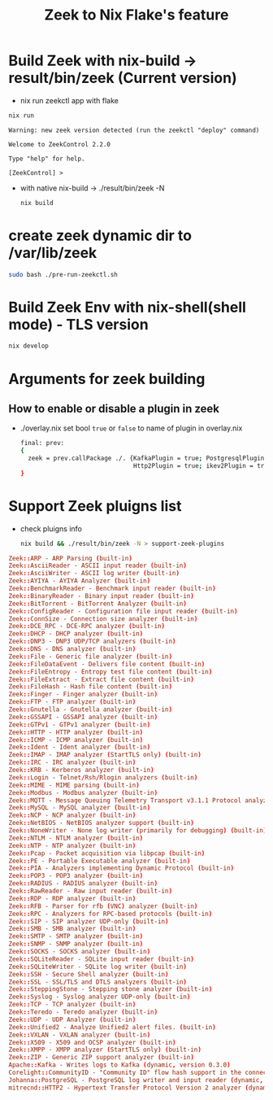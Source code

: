 #+TITLE: Zeek to Nix Flake's feature

* Build Zeek with nix-build -> result/bin/zeek (Current version)
- nix run zeekctl app with flake
#+begin_src sh :async t :exports both :results output
nix run
#+end_src

#+RESULTS:
: Warning: new zeek version detected (run the zeekctl "deploy" command)
:
: Welcome to ZeekControl 2.2.0
:
: Type "help" for help.
:
: [ZeekControl] >

- with native nix-build -> ./result/bin/zeek -N
  #+begin_src sh :async t :exports both :results output
nix build
  #+end_src

* create zeek dynamic dir to /var/lib/zeek
#+begin_src sh :async t :exports both :results output
sudo bash ./pre-run-zeekctl.sh
#+end_src


* Build Zeek Env with nix-shell(shell mode) - TLS version
#+begin_src sh :async t :exports both :results output
nix develop
#+end_src

* Arguments for zeek building
** How to enable or disable a plugin in zeek
- ./overlay.nix
  set bool ~true~ or ~false~ to name of plugin in overlay.nix
  #+begin_src sh :async t :tangle "./overlay.nix"
final: prev:
{
  zeek = prev.callPackage ./. {KafkaPlugin = true; PostgresqlPlugin = true;
                               Http2Plugin = true; ikev2Plugin = true; communityIdPlugin = true;};
}
#+end_src

* Support Zeek pluigns list
- check pluigns info
  #+begin_src sh :async t :exports both :results output
nix build && ./result/bin/zeek -N > support-zeek-plugins
  #+end_src


#+begin_src conf :tangle "./support-zeek-plugins"
Zeek::ARP - ARP Parsing (built-in)
Zeek::AsciiReader - ASCII input reader (built-in)
Zeek::AsciiWriter - ASCII log writer (built-in)
Zeek::AYIYA - AYIYA Analyzer (built-in)
Zeek::BenchmarkReader - Benchmark input reader (built-in)
Zeek::BinaryReader - Binary input reader (built-in)
Zeek::BitTorrent - BitTorrent Analyzer (built-in)
Zeek::ConfigReader - Configuration file input reader (built-in)
Zeek::ConnSize - Connection size analyzer (built-in)
Zeek::DCE_RPC - DCE-RPC analyzer (built-in)
Zeek::DHCP - DHCP analyzer (built-in)
Zeek::DNP3 - DNP3 UDP/TCP analyzers (built-in)
Zeek::DNS - DNS analyzer (built-in)
Zeek::File - Generic file analyzer (built-in)
Zeek::FileDataEvent - Delivers file content (built-in)
Zeek::FileEntropy - Entropy test file content (built-in)
Zeek::FileExtract - Extract file content (built-in)
Zeek::FileHash - Hash file content (built-in)
Zeek::Finger - Finger analyzer (built-in)
Zeek::FTP - FTP analyzer (built-in)
Zeek::Gnutella - Gnutella analyzer (built-in)
Zeek::GSSAPI - GSSAPI analyzer (built-in)
Zeek::GTPv1 - GTPv1 analyzer (built-in)
Zeek::HTTP - HTTP analyzer (built-in)
Zeek::ICMP - ICMP analyzer (built-in)
Zeek::Ident - Ident analyzer (built-in)
Zeek::IMAP - IMAP analyzer (StartTLS only) (built-in)
Zeek::IRC - IRC analyzer (built-in)
Zeek::KRB - Kerberos analyzer (built-in)
Zeek::Login - Telnet/Rsh/Rlogin analyzers (built-in)
Zeek::MIME - MIME parsing (built-in)
Zeek::Modbus - Modbus analyzer (built-in)
Zeek::MQTT - Message Queuing Telemetry Transport v3.1.1 Protocol analyzer (built-in)
Zeek::MySQL - MySQL analyzer (built-in)
Zeek::NCP - NCP analyzer (built-in)
Zeek::NetBIOS - NetBIOS analyzer support (built-in)
Zeek::NoneWriter - None log writer (primarily for debugging) (built-in)
Zeek::NTLM - NTLM analyzer (built-in)
Zeek::NTP - NTP analyzer (built-in)
Zeek::Pcap - Packet acquisition via libpcap (built-in)
Zeek::PE - Portable Executable analyzer (built-in)
Zeek::PIA - Analyzers implementing Dynamic Protocol (built-in)
Zeek::POP3 - POP3 analyzer (built-in)
Zeek::RADIUS - RADIUS analyzer (built-in)
Zeek::RawReader - Raw input reader (built-in)
Zeek::RDP - RDP analyzer (built-in)
Zeek::RFB - Parser for rfb (VNC) analyzer (built-in)
Zeek::RPC - Analyzers for RPC-based protocols (built-in)
Zeek::SIP - SIP analyzer UDP-only (built-in)
Zeek::SMB - SMB analyzer (built-in)
Zeek::SMTP - SMTP analyzer (built-in)
Zeek::SNMP - SNMP analyzer (built-in)
Zeek::SOCKS - SOCKS analyzer (built-in)
Zeek::SQLiteReader - SQLite input reader (built-in)
Zeek::SQLiteWriter - SQLite log writer (built-in)
Zeek::SSH - Secure Shell analyzer (built-in)
Zeek::SSL - SSL/TLS and DTLS analyzers (built-in)
Zeek::SteppingStone - Stepping stone analyzer (built-in)
Zeek::Syslog - Syslog analyzer UDP-only (built-in)
Zeek::TCP - TCP analyzer (built-in)
Zeek::Teredo - Teredo analyzer (built-in)
Zeek::UDP - UDP Analyzer (built-in)
Zeek::Unified2 - Analyze Unified2 alert files. (built-in)
Zeek::VXLAN - VXLAN analyzer (built-in)
Zeek::X509 - X509 and OCSP analyzer (built-in)
Zeek::XMPP - XMPP analyzer (StartTLS only) (built-in)
Zeek::ZIP - Generic ZIP support analyzer (built-in)
Apache::Kafka - Writes logs to Kafka (dynamic, version 0.3.0)
Corelight::CommunityID - "Community ID" flow hash support in the connection log (dynamic, version 1.1.0)
Johanna::PostgreSQL - PostgreSQL log writer and input reader (dynamic, version 0.2.0)
mitrecnd::HTTP2 - Hypertext Transfer Protocol Version 2 analyzer (dynamic, version 0.5.1)
#+end_src
